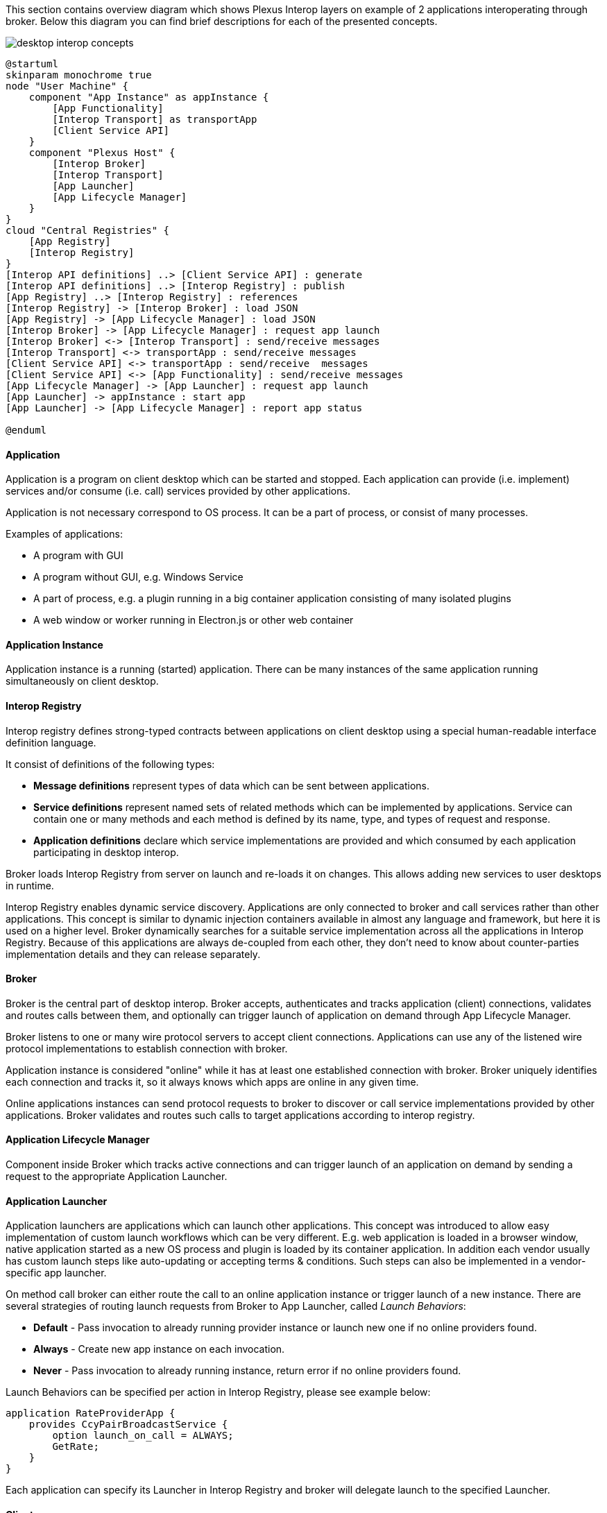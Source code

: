 :imagesdir: ./images

This section contains overview diagram which shows Plexus Interop layers on example of 2 applications interoperating
through broker. Below this diagram you can find brief descriptions for each of the presented concepts.

image::desktop-interop-concepts.png[]

[plantuml]
....
@startuml
skinparam monochrome true
node "User Machine" {
    component "App Instance" as appInstance {
        [App Functionality]
        [Interop Transport] as transportApp
        [Client Service API]
    }
    component "Plexus Host" {
        [Interop Broker]
        [Interop Transport]
        [App Launcher]
        [App Lifecycle Manager]
    }
}
cloud "Central Registries" {
    [App Registry]
    [Interop Registry]
}
[Interop API definitions] ..> [Client Service API] : generate
[Interop API definitions] ..> [Interop Registry] : publish
[App Registry] ..> [Interop Registry] : references
[Interop Registry] -> [Interop Broker] : load JSON
[App Registry] -> [App Lifecycle Manager] : load JSON
[Interop Broker] -> [App Lifecycle Manager] : request app launch
[Interop Broker] <-> [Interop Transport] : send/receive messages
[Interop Transport] <-> transportApp : send/receive messages
[Client Service API] <-> transportApp : send/receive  messages
[Client Service API] <-> [App Functionality] : send/receive messages
[App Lifecycle Manager] -> [App Launcher] : request app launch
[App Launcher] -> appInstance : start app
[App Launcher] -> [App Lifecycle Manager] : report app status

@enduml
....

==== Application

Application is a program on client desktop which can be started and stopped. Each application can provide (i.e. implement)
services and/or consume (i.e. call) services provided by other applications.

Application is not necessary correspond to OS process. It can be a part of process, or consist of many processes.

Examples of applications:

* A program with GUI
* A program without GUI, e.g. Windows Service
* A part of process, e.g. a plugin running in a big container application consisting of many isolated plugins
* A web window or worker running in Electron.js or other web container

==== Application Instance

Application instance is a running (started) application. There can be many instances of the same application running
simultaneously on client desktop.

==== Interop Registry

Interop registry defines strong-typed contracts between applications on client desktop using a special human-readable
interface definition language.

It consist of definitions of the following types:

* **Message definitions** represent types of data which can be sent between applications.
* **Service definitions** represent named sets of related methods which can be implemented by applications. Service can
contain one or many methods and each method is defined by its name, type, and types of request and response.
* **Application definitions** declare which service implementations are provided and which consumed
by each application participating in desktop interop.

Broker loads Interop Registry from server on launch and re-loads it on changes. This allows adding new services to
user desktops in runtime.

Interop Registry enables dynamic service discovery. Applications are only connected to broker and call services rather
than other applications. This concept is similar to dynamic injection containers available in almost any language and
framework, but here it is used on a higher level. Broker dynamically searches for a suitable service implementation
across all the applications in Interop Registry. Because of this applications are always de-coupled from each other,
they don't need to know about counter-parties implementation details and they can release separately.

==== Broker

Broker is the central part of desktop interop. Broker accepts, authenticates and tracks application (client) connections,
validates and routes calls between them, and optionally can trigger launch of application on demand through
App Lifecycle Manager.

Broker listens to one or many wire protocol servers to accept client connections. Applications can use any of the
listened wire protocol implementations to establish connection with broker.

Application instance is considered "online" while it has at least one established connection with broker. Broker
uniquely identifies each connection and tracks it, so it always knows which apps are online in any given time.

Online applications instances can send protocol requests to broker to discover or call service implementations provided
by other applications. Broker validates and routes such calls to target applications according to interop registry.

==== Application Lifecycle Manager

Component inside Broker which tracks active connections and can trigger launch of an application on demand by sending a
request to the appropriate Application Launcher.

==== Application Launcher

Application launchers are applications which can launch other applications. This concept was introduced to allow easy
implementation of custom launch workflows which can be very different. E.g. web application is loaded in a browser window,
native application started as a new OS process and plugin is loaded by its container application. In addition each vendor
usually has custom launch steps like auto-updating or accepting terms & conditions. Such steps can also be implemented
in a vendor-specific app launcher.

On method call broker can either route the call to an online application instance or trigger launch of a new
instance. There are several strategies of routing launch requests from Broker to App Launcher, called _Launch Behaviors_:

* *Default* - Pass invocation to already running provider instance or launch new one if no online providers found.
* *Always* - Create new app instance on each invocation.
* *Never* - Pass invocation to already running instance, return error if no online providers found.

Launch Behaviors can be specified per action in Interop Registry, please see example below:
[source,javascript]
-------------------
application RateProviderApp {
    provides CcyPairBroadcastService {
        option launch_on_call = ALWAYS;
        GetRate;
    }
}
-------------------

Each application can specify its Launcher in Interop Registry and broker will delegate launch to
the specified Launcher.

==== Client

Client is a library used by application to communicate with interop broker. Client can be implemented in any language,
it communicates with broker using interop protocol, transport protocol and wire protocol.

==== Method
Like many other Remote Procedure Call (RPC) systems, Plexus Interop is based around the idea of defining a service by
specifying the methods that can be called remotely with their parameters and return types.

There are 4 possible types of RPC methods in Plexus Interop mirroring types supported by
http://www.grpc.io/docs/guides/concepts.html#rpc-life-cycle[gRPC]:

* Unary - consumer send a request, provider receives it, handles, and sends response back to the consumer.
* Consumer streaming - consumer sends one or many requests, provider sends only one response back.
* Provider streaming - consumer sends one request, provider sends many responses back.
* Bidirectional streaming - consumer sends many requests, provider sends many responses.


==== Discovery

Ability to dynamically discover service implementations. It allows using services in a decoupled way when consumer might
not even know where the called service is implemented.

Step one: find API implementations:

[plantuml]
....
@startuml
skinparam monochrome true
[App A] -> [Interop Broker] : 1) discover API implementations
[Interop Broker] ..> [App A] : 2) apps B, C implement the API
[Interop Broker] .. [App B]
[Interop Broker] .. [App C]
[Interop Broker] .. [App D]
@enduml
....

Step two: select between API implementations

Step three: call specific API implementer:

[plantuml]
....
@startuml
skinparam monochrome true
[App A] -> [Interop Broker] : 1) call API provided by app B
[Interop Broker] --> [App B] : 2) launch app B
[Interop Broker] --> [App B] : 3) call API
[Interop Broker] .. [App C]
[Interop Broker] .. [App D]
@enduml
....


==== Client Message Marshaller

Pluggable component used by client library to serialize and deserialize request/response messages.

==== Generic Client API
Technology-specific API implementation which provides core functionality of interop client. It converts method calls to interop protocol messages and vice versa according to specification and uses pluggable transport implementation to send/receive messages to/from broker.

Currently .NET and TypeScript/JavaScript libraries are provided.

==== Generated Client API

Application-specific wrapper on top of Generic Client API which is auto-generated based on Interop Registry by code-generation tool.

For each consumed service a proxy class is generated which allows invocation of service methods.

[source,javascript]
.Executing action using generated  proxy
-------------------
const rate: ICcyPairRate = client.getCcyRateService().getRate({ ccyPairName: 'EURUSD' });
-------------------

For each provided service an interface is generated which should be implemented to provide implementations for service
methods.

[source,javascript]
.Registering handler for provided service
-------------------
clientBuilder.withCcyRateServiceProvider({
    onGetRate: (invocattionContext: InvocationContext, pair: ICcyPair) => {
        return internalService.getRate(pair);
    }
});
-------------------

==== Interop Protocol

Interop Protocol is a language for conversations between client and broker through transport channels.

Each interop protocol conversation is performed within a separate transport channel.

Protocol describes 4 main types of conversations:

* Connect handshake - the first conversation performed after new transport connection is established
* Disconnect handshake - the last conversation performed before transport connection is closed
* Discovery - request from application to broker to get the available services filtered by specific parameters
* Method call - request from an application to call a method implemented in another application

==== Transport Protocol

Transport protocol is used to send binary messages between client and broker and is responsible for multiplexing and
de-multiplexing many channels through a single connection.

==== Transport Connection

Transport connection is an abstraction of established connectivity between client and broker.

Connection is initiated by client and accepted by broker.

Transport implementation must detect if the connection is still alive, e.g. by sending heartbeats or using lower-level
wire protocol capabilities for this, and raise "disconnected" event on both sides when connectivity is lost.

==== Transport Channel

Transport channel is a logical unit of data exchange through connection. It consist of request and response
byte streams on both sides of connection.

Channel opening can be initiated by both client and broker. It's only possible to write and read bytes to/from
an opened channel. Many channels can be simultaneously opened in the context of the same connection.

For example, for each call from one application to another, 2 transport channels are opened. First is opened by source
application to broker. Second is opened by broker to target application. All the data sent in context of the call
is transferred through these 2 channels.

Bytes written to request stream on one side of channel can be read in exactly the same order from response stream
on another side. As soon as one of the sides sent all the data it closes request stream. This triggers
response stream completion event on another side as soon as all the sent bytes consumed.

Channel considered "Completed" when both sides completed request stream and consumed all the bytes from response stream.
Additionally it can be terminated by either client or broker with either "Failed" or "Canceled" status in case of
exception.

==== Wire Protocol

Wire protocol is an abstraction for sending bytes through cross-process boundaries. Any existing stream-based network
protocol such as named pipes or websockets can be used as a wire protocol for Plexus Interop.

Broker listens to many wire protocols simultaneously on different addresses, so each client can choose which one to use.
Usually for native apps it's more convenient to use named pipes, but for web apps it's more convenient to use websockets,
because most of browsers has built-in websockets support.

==== Wire Connection

Wire connection is an abstraction of established cross-process connection.